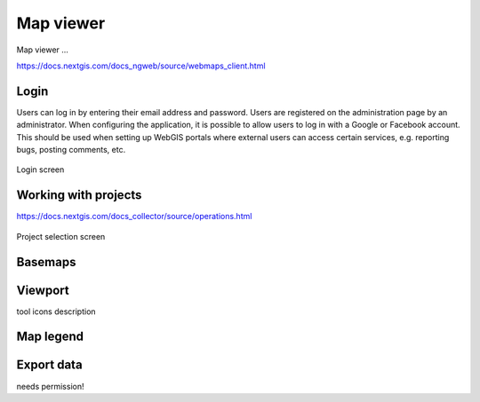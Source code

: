 Map viewer
=======

Map viewer ...

.. tip::
https://docs.nextgis.com/docs_ngweb/source/webmaps_client.html

Login
-----

Users can log in by entering their email address and password. Users are registered on the administration page by an administrator.
When configuring the application, it is possible to allow users to log in with a Google or Facebook account. This should be used when setting up WebGIS portals where external users can access certain services, e.g. reporting bugs, posting comments, etc.

.. figure:: images/Login.png
   :name: login
   :align: center
   :width: 10cm

   Login screen

Working with projects
---------------------
https://docs.nextgis.com/docs_collector/source/operations.html

.. figure:: images/SU-select-project.jpg
   :name: select_project
   :align: center
   :width: 30cm

   Project selection screen


Basemaps
--------

Viewport
--------

.. tip::
tool icons description

Map legend
----------

Export data
-----------

.. tip::
needs permission!
